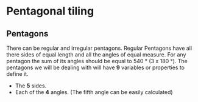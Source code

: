 * Pentagonal tiling
**  Pentagons
There can be regular and irregular pentagons. Regular Pentagons have
all there sides of equal length and all the angles of equal
measure. For any pentagon the sum of its angles should be equal to
540 ° (3 x 180 °).
The pentagons we will be dealing with will have *9* variables or
properties to define it.
- The *5* sides.
- Each of the *4* angles. (The fifth angle can be easily calculated)
